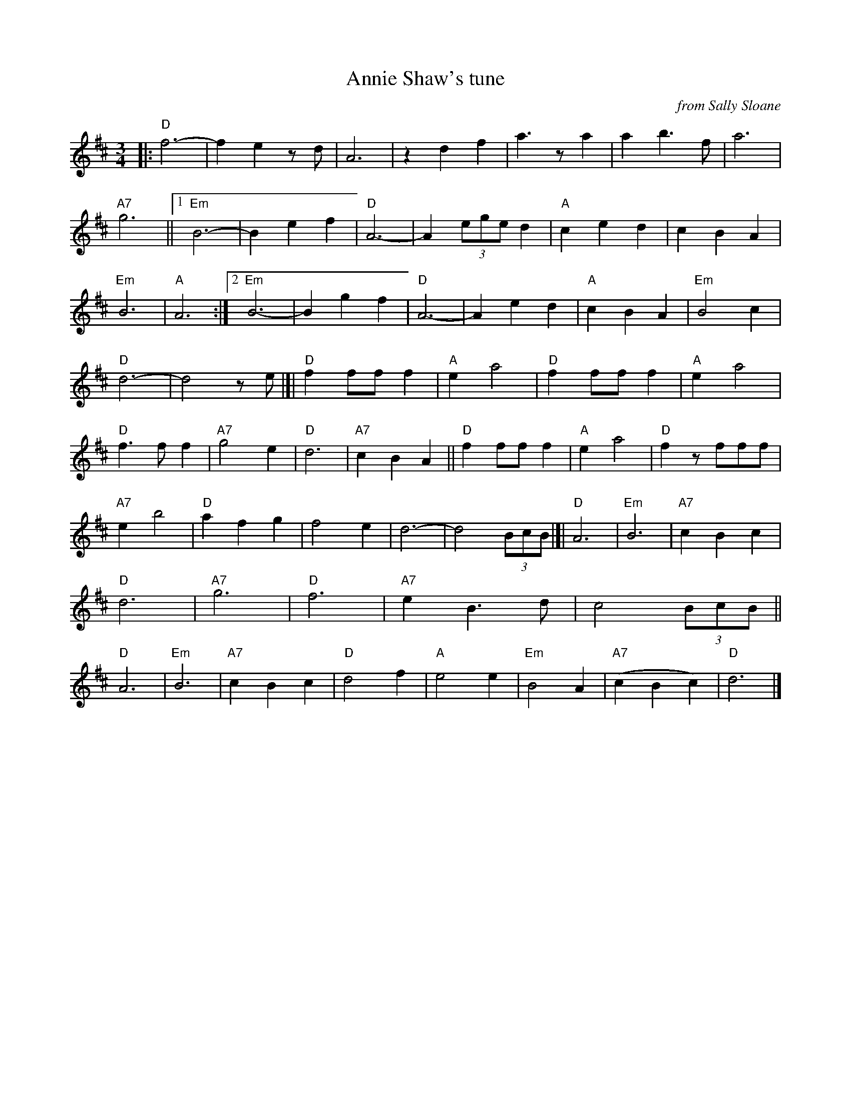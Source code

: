 X: 1
T: Annie Shaw's tune
O: from Sally Sloane
R: waltz
Z: 2018 John Chambers <jc:trillian.mit.edu>
S: https://sallysloane.wordpress.com/tunes/annie-shaws-tune/
N: The source copy has a final repeat symbol, but no matching begin-repeat symbol.
M: 3/4
L: 1/8
K: D
%%continueall
|: "D"f6- | f2 e2 zd | A6 | z2 d2 f2 | a3za2 | a2 b3f | a6 | "A7"g6 ||
[1 "Em"B6- | B2 e2 f2 | "D"A6- | A2 (3ege d2 | "A"c2 e2 d2 | c2 B2 A2 | "Em"B6 | "A"A6 :|
[2 "Em"B6- | B2 g2 f2 | "D"A6- | A2 e2 d2 | "A"c2 B2 A2 | "Em"B4 c2 | "D"d6- | d4 ze |]|
   "D"f2 ff f2 | "A"e2 a4 | "D"f2 ff f2 | "A"e2 a4 | "D"f3 f f2 | "A7"g4 e2 | "D"d6 | "A7"c2 B2 A2 ||
   "D"f2 ff f2 | "A"e2 a4 | "D"f2 zfff | "A7"e2 b4 | "D"a2 f2 g2 | f4 e2 | d6- | d4 (3BcB |]|
   "D"A6 | "Em"B6 | "A7"c2 B2 c2 | "D"d6 | "A7"g6 | "D"f6 | "A7"e2 B3 d | c4 (3BcB ||
   "D"A6 | "Em"B6 | "A7"c2 B2 c2 | "D"d4 f2 | "A"e4 e2 | "Em"B4 A2 | "A7"(c2 B2 c2) | "D"d6 |]
